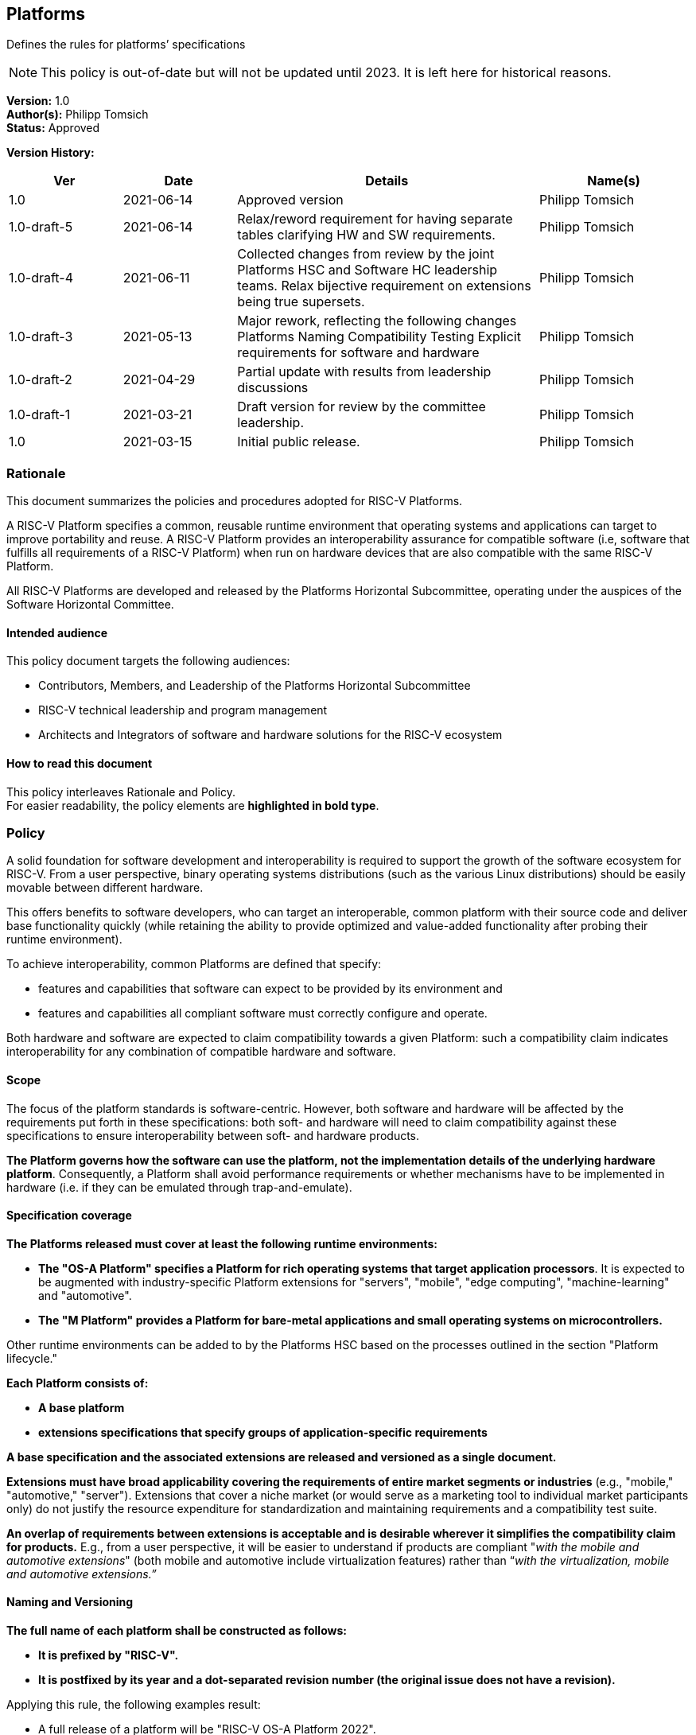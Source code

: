 [[platforms]]
== Platforms

Defines the rules for platforms’ specifications

NOTE: This policy is out-of-date but will not be updated until 2023.
It is left here for historical reasons.

*Version:* 1.0 +
*Author(s):* Philipp Tomsich +
*Status:* Approved +

*Version History:* +
[width="100%",cols="<15%,<15%,<40%,<20%",options="header",]
|===
|Ver |Date |Details |Name(s)

|1.0 |2021-06-14 |Approved version |Philipp Tomsich
|1.0-draft-5 |2021-06-14 |Relax/reword requirement for having separate
tables clarifying HW and SW requirements. |Philipp Tomsich

|1.0-draft-4 |2021-06-11 |Collected changes from review by the joint
Platforms HSC and Software HC leadership teams. Relax bijective
requirement on extensions being true supersets. |Philipp Tomsich

|1.0-draft-3 |2021-05-13 |Major rework, reflecting the following changes
Platforms Naming Compatibility Testing Explicit requirements for
software and hardware |Philipp Tomsich

|1.0-draft-2 |2021-04-29 |Partial update with results from leadership
discussions |Philipp Tomsich

|1.0-draft-1 |2021-03-21 |Draft version for review by the committee
leadership. |Philipp Tomsich

|1.0 |2021-03-15 |Initial public release. |Philipp Tomsich

|===

=== Rationale

This document summarizes the policies and procedures adopted for RISC-V
Platforms.

A RISC-V Platform specifies a common, reusable runtime environment that
operating systems and applications can target to improve portability and
reuse. A RISC-V Platform provides an interoperability assurance for
compatible software (i.e, software that fulfills all requirements of a
RISC-V Platform) when run on hardware devices that are also compatible
with the same RISC-V Platform.

All RISC-V Platforms are developed and released by the Platforms
Horizontal Subcommittee, operating under the auspices of the Software
Horizontal Committee.

==== Intended audience

This policy document targets the following audiences:

* Contributors, Members, and Leadership of the Platforms Horizontal
Subcommittee +
* RISC-V technical leadership and program management +
* Architects and Integrators of software and hardware solutions for the
RISC-V ecosystem

==== How to read this document

This policy interleaves Rationale and Policy. +
For easier readability, the policy elements are *highlighted in bold
type*.

[[platforms-policy]]
=== Policy

A solid foundation for software development and interoperability is
required to support the growth of the software ecosystem for RISC-V.
From a user perspective, binary operating systems distributions (such as
the various Linux distributions) should be easily movable between
different hardware.

This offers benefits to software developers, who can target an
interoperable, common platform with their source code and deliver base
functionality quickly (while retaining the ability to provide optimized
and value-added functionality after probing their runtime environment).

To achieve interoperability, common Platforms are defined that specify:

* features and capabilities that software can expect to be provided by
its environment and +
* features and capabilities all compliant software must correctly
configure and operate.

Both hardware and software are expected to claim compatibility towards a
given Platform: such a compatibility claim indicates interoperability
for any combination of compatible hardware and software.

==== Scope

The focus of the platform standards is software-centric. However, both
software and hardware will be affected by the requirements put forth in
these specifications: both soft- and hardware will need to claim
compatibility against these specifications to ensure interoperability
between soft- and hardware products.

*The Platform governs how the software can use the platform, not the
implementation details of the underlying hardware platform*.
Consequently, a Platform shall avoid performance requirements or whether
mechanisms have to be implemented in hardware (i.e. if they can be
emulated through trap-and-emulate).

==== Specification coverage

*The Platforms released must cover at least the following runtime
environments:*

* *The "OS-A Platform" specifies a Platform for rich operating systems
that target application processors*. It is expected to be augmented with
industry-specific Platform extensions for "servers", "mobile",
"edge computing", "machine-learning" and "automotive". +
* *The "M Platform" provides a Platform for bare-metal applications
and small operating systems on microcontrollers.*

Other runtime environments can be added to by the Platforms HSC based on
the processes outlined in the section "Platform lifecycle."

*Each Platform consists of:*

* *A base platform* +
* *extensions specifications that specify groups of application-specific
requirements*

*A base specification and the associated extensions are released and
versioned as a single document.*

*Extensions must have broad applicability covering the requirements of
entire market segments or industries* (e.g., "mobile," "automotive,"
"server"). Extensions that cover a niche market (or would serve as a
marketing tool to individual market participants only) do not justify
the resource expenditure for standardization and maintaining
requirements and a compatibility test suite.

*An overlap of requirements between extensions is acceptable and is
desirable wherever it simplifies the compatibility claim for products.*
E.g., from a user perspective, it will be easier to understand if
products are compliant "__with the mobile and automotive extensions__"
(both mobile and automotive include virtualization features) rather than
“_with the virtualization, mobile and automotive extensions.”_

==== Naming and Versioning

*The full name of each platform shall be constructed as follows:*

* *It is prefixed by "RISC-V".* +
* *It is postfixed by its year and a dot-separated revision number (the
original issue does not have a revision).*

Applying this rule, the following examples result:

* A full release of a platform will be "RISC-V OS-A Platform 2022". +
* The third reissue/revision of the same platform will be "RISC-V OS-A
Platform 2022.3".

*Only official Platforms released by RISC-V International can use the
"RISC-V" prefix.*

==== Machine-readable identification and experimental versions

*For machine-identifiable purposes, we use an URI-encoded name, where
the scheme is prefixed as `riscv-platform' for official/standardized
platforms and `x-platform' for experimental versions:*

* *riscv-platform://http://riscv.org/platform/OS-A/2022.3[riscv.org/platform/OS-A/2022.3]* +
* *riscv-platform://riscv.org/platform/OS-A/2022.3/#server-extension* +
* *x-platform://http://semiconductor-company.example.org/embrace-and-extend/007[semiconductor-company.example.org/embrace-and-extend/007]*

*Third parties cannot use the `riscv-platform' scheme* (just like they
cannot use `RISC-V' as part of their platform name)*.

*Replacing the `riscv-platform' or `x-platform' in the URI with `https'
shall result in a valid URL that hosts the specification and ancillary
documentation.*

==== Claiming Compatibility

Products implementing a RISC-V Platform shall claim compatibility with a
Platform and any applicable extensions that the product implements.

The rules for compatibility testing are designed to ensure a surjective
compatibility mapping, but not to enforce a bijective compatibility
between platforms and software: software targeting the base Platform
must also execute in the presence of any extensions to this Platform
(but will not support the additional features introduced by the
extension), while software targeting a specific extension may require
this extension to be present (i.e. it is not required to run on the base
Platform).

*A Platform (i.e. hardware/runtime) product compatibility claim can only
be made if a product satisfies the following:*

* *all requirements of the respective base Platform; and* +
* *all requirements of each extension the product claims compatibility
with.*

*No Platform (i.e. hardware/runtime) product shall claim compatibility
with an extension if it is not compatible with the respective base
specification.*

*A Software product claiming compatibility with a Platform (and
extensions) must satisfy:*

* *all requirements of the Platform and of all Extensions that it claims
compatibility with.*

*These two requirements translate to the following compatibility
relationship:*

* *Any software that works on the base-platform, will also work in the
presence of extensions (i.e. extensions are "true" extensions for
software-compatibility).* +
* *Any software that requires an extension, may not be compatible in the
absence of the extension.*

Any compatibility claim must identify the Platforms including their
version number.

For the self-certification of compatibility, corresponding Platform
Compatibility Tests (PCT) shall be developed and published. Refer to the
Platform Compatibility Testing Policy for details.

In order to declare that you are platform compatible (e.g. RISC-V OS-A
Platform 2022 compatible) and use the RISC-V Platform Compatible logo,
you must pass the compatibility tests (including the profile
compatibility tests for the profile included in the platform spec).
After passing the PCT, please follow the steps at the following RISC-V
website http://www.riscv.org/TBD[www.riscv.org/TBD].

==== Structure

*Platforms consist of:*

* *Requirements (normative), made up of one or more:*
** *Mandatory subclauses* +
** *Deprecated subclauses* (see below for the meaning of Deprecated) +
* *Rationales (informative)* +
* *Application notes (informative)*

A requirement may be made up of multiple subclauses that are combined
either as "any of" ("or"), or "all of" ("and"). This affects
compatible soft- and hardware as follows:

* If the software must support "__A or B__," then hardware must
provide "__A and B.__" +
* If the software must support "__A and B__," then hardware must
provide "__A or B__."

An example of subclauses and of joining subclauses is:

_[Requirement 1]_ +
_Compatible software for the OS-A Platform must support ALL OF the
following:_

* _[Requirement 1, subclause 1: DEPRECATED]_ +
_All interrupts in the system are managed by an interrupt controller
compatible with the PLIC specification._ +
* _[Requirement 1, subclause 2]_ +
_All interrupts in the system are managed by an interrupt controller
compatible with the AIA specification._

*Every element shall have the following annotations:*

* *A unique number* (which is not reused, even if requirements are
removed in subsequent versions)*.* Having a unique identifier is
critical to trace requirements in Platform Compatibility tests, in
discussions on Errata, or to reference Rationals and Application notes
back to Requirements. +
* *Subclauses are numbered hierarchically within each requirement.* +
* *Rationales and application notes must reference the corresponding
requirement or subclause*.

==== Deprecation of requirements

Platforms address both _forward compatibility_ and _backward
compatibility:_

* _Forward compatibility:_ Products compliant with the current version
of a platform specification are interoperable with products compliant
with future versions of the platform specification. +
* _Backward compatibility:_ Products compliant with future versions of a
platform specification should also support earlier versions.

_Forward compatibility_ defines requirements on how the specifications
manage required features. Removing a required feature will break
_forward compatibility_; hence specifications shall not remove features
without prior warning.

*The following deprecation policy applies for requirements:*

* *MANDATORY subclauses have to be retained for at least one full
release cycle of the specification.* E.g., a MANDATORY requirement from
a 2022 Platform cannot be removed from the 2024 Platform, but can be
made DEPRECATED in the 2024 Platform. +
* *DEPRECATED subclauses can be dropped from the next full release of
the specification.* Note that a DEPRECATED subclause only signals the
intent of dropping the requirement, but does not imply a commitment to
drop it based on any specific schedule (e.g., delays in the
specification of alternate mechanisms may affect the ability to drop a
requirement).

*Dropping a requirement from the specification does not require future
products to drop the respective feature, as long as the feature is not
incompatible with any new requirements.*

==== No non-obvious requirements

Platforms will frequently reference third-party documents,
specifications and standards. This introduces the risk of affecting
non-obvious requirements for Platform compatibility, if those external
documents do not follow the same documentation conventions or—in
turn—use references to other documents.

*The Platforms shall add clarifying language to avoid non-obvious
requirements resulting from third-party specifications. If necessary,
the list of mandatory requirements introduced through any document
reference must be repeated in the Platform specification.*

=== Platforms release cycle and versioning

*Major versions of platform specifications are published in a bi-annual
cadence for even years.* While no major revisions of the platform
specifications will be published in odd years, additional extensions can
be added in these years and amendments are made to bring the Platforms
up to date with new Profiles.

Amendments and new extensions are published as-needed.

=== Platforms Lifecycle

==== Inception

*A new platform specification or an extension can be proposed to the
Platform HSC by:*

* *The community at large* +
* *The Software Horizontal Committee, the TSC, or the CTO*

*Any new Platform must target a market segment where interoperability is
desired, and the industry has sufficient demand to ensure that multiple
implementations (both hardware and software) are expected.* Platform
specifications that are of fringe benefit or would serve only as a
marketing tool for implementers of specific solutions are not to be
considered.

*Community proposals are advanced through an inquiry process within the
Platform HSC to clearly define the scope, use cases, and affected hard-
and software products.* Following this inquiry process, the Platform HSC
submits the proposal—including a schedule to release—to the Software
Horizontal Committee for resource and schedule approval.

==== Preparatory stage

If resources and schedules are approved, the Platform HSC drafts a
specification document. After completion, it is submitted to the
Software HC for review and approval.

==== Publication stage

After approval by the Software HC, it is published and enters into
immediate effect.

=== Retirement of Platforms

Corrections are not issued to update information that has become
outdated since publication. +
The corrections are mentioned in the Front Matter of the corrected
version. +
*In general, a correction will not be issued for a publication that is
older than three years.*

=== Exceptions

Implementations (both hardware and software) may decide not to be
compatible with any Platform, as long as no misleading compatibility
claim is made:

* *Products may not claim compatibility against any of the Platforms for
which they do not fulfill all requirements and pass the Platform
Compatibility test.* +
* *Products may extend on the functionality of the platform’s
specifications and provide additional functionality, as long as they
remain compatible* (i.e., they may not implement incompatible features
unless these are disabled by default).

